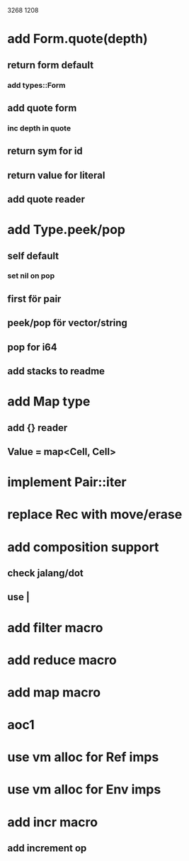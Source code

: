 3268
1208

* add Form.quote(depth)
** return form default
*** add types::Form
** add quote form
*** inc depth in quote
** return sym for id
** return value for literal
** add quote reader

* add Type.peek/pop
** self default
*** set nil on pop
** first för pair
** peek/pop för vector/string
** pop for i64
** add stacks to readme

* add Map type
** add {} reader
** Value = map<Cell, Cell>

* implement Pair::iter

* replace Rec with move/erase

* add composition support
** check jalang/dot
** use |

* add filter macro
* add reduce macro
* add map macro

* aoc1

* use vm alloc for Ref imps
* use vm alloc for Env imps

* add incr macro
** add increment op
